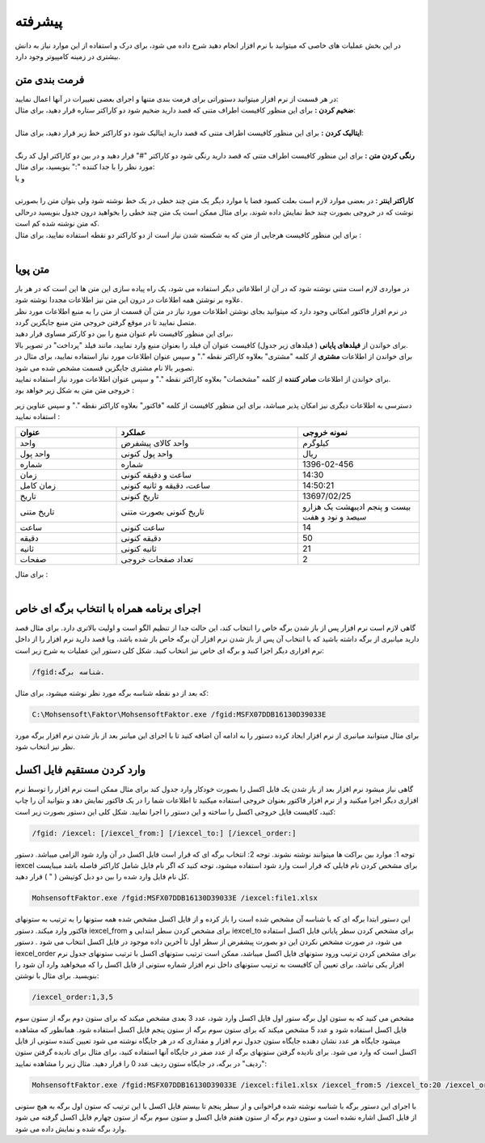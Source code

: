.. meta::
    :description: عملیات و دستورات پیشرفته برای کار با نرم افزار

.. _advanced:

پیشرفته 
=================
در این بخش عملیات های خاصی که میتوانید با نرم افزار انجام دهید شرح داده می شود، برای درک و استفاده از این موارد نیاز به دانش بیشتری در زمینه کامپیوتر وجود دارد.

.. _text-formatting:

فرمت بندی متن
------------------------------------------
| در هر قسمت از نرم افزار میتوانید دستوراتی برای فرمت بندی متنها و اجرای بعضی تغییرات در آنها اعمال نمایید:

| **ضخیم کردن :** برای این منظور کافیست اطراف متنی که قصد دارید ضخیم شود دو کاراکتر ستاره قرار دهید، برای مثال:


.. raw:: html

    <div class="ms_highlight_rtl highlight">این قسمت از متن **ضخیم** خواهد شد.
    <br><br><b>خروجی:</b><br><br>
    این قسمت از متن <b>ضخیم</b> خواهد شد.</div>

|
| **ایتالیک کردن :** برای این منظور کافیست اطراف متنی که قصد دارید ایتالیک شود دو کاراکتر خط زیر قرار دهید، برای مثال:


.. raw:: html

    <div class="ms_highlight_rtl highlight">این قسمت از متن __ایتالیک__ خواهد شد.
    <br><br><b>خروجی:</b><br><br>
    این قسمت از متن <i>ایتالیک</i> خواهد شد.</div>

|
| **رنگی کردن متن :** برای این منظور کافیست اطراف متنی که قصد دارید رنگی شود دو کاراکتر "#" قرار دهید و در بین دو کاراکتر اول کد رنگ مورد نظر را با جدا کننده ":" بنویسید، برای مثال:


.. raw:: html

    <div class="ms_highlight_rtl highlight">این قسمت از متن #255:0:0#قرمز## خواهد شد.
    <br><br><b>خروجی:</b><br><br>
    این قسمت از متن <span style="color:#F00">قرمز</span> خواهد شد.</div>

| و یا

.. raw:: html

    <div class="ms_highlight_rtl highlight">این قسمت از متن #255:0:255#صورتی## خواهد شد.
    <br><br><b>خروجی:</b><br><br>
    این قسمت از متن <span style="color:#F0F">صورتی</span> خواهد شد.</div>

|
| **کاراکتر اینتر :** در بعضی موارد لازم است بعلت کمبود فضا یا موارد دیگر یک متن چند خطی در یک خط نوشته شود ولی بتوان متن را بصورتی نوشت که در خروجی بصورت چند خط نمایش داده شوند، برای مثال ممکن است یک متن چند خطی را بخواهید درون جدول بنویسید درحالی که متن نوشته شده کم است.
| برای این منظور کافیست هرجایی از متن که به شکسته شدن نیاز است از دو کاراکتر دو نقطه استفاده نمایید، برای مثال :


.. raw:: html

    <div class="ms_highlight_rtl highlight">این قسمت از متن شکسته::خواهد شد.
    <br><br><b>خروجی:</b><br><br>
    این قسمت از متن شکسته<br>خواهد شد.</div>

|

.. _dynamic-text:

متن پویا
------------------------------------------
.. image:: images/dynamic_text.png
    :alt: پیش نمایش
    :align: center

| در مواردی لازم است متنی نوشته شود که در آن از اطلاعاتی دیگر استفاده می شود، یک راه پیاده سازی این متن ها این است که در هر بار علاوه بر نوشتن همه اطلاعات در درون این متن نیز اطلاعات مجددا نوشته شود.
| در نرم افزار فاکتور امکانی وجود دارد که میتوانید بجای نوشتن اطلاعات مورد نیاز در متن آن قسمت از متن را به منبع اطلاعات مورد نظر متصل نمایید تا در موقع گرفتن خروجی متن منبع جایگزین گردد.
| برای این منظور کافیست نام عنوان منبع را بین دو کارکتر مساوی قرار دهید،
| برای خواندن از **فیلدهای پایانی** ( فیلدهای زیر جدول) کافیست عنوان آن فیلد را بعنوان منبع وارد نمایید، مانند فیلد "پرداخت" در تصویر بالا.
| برای خواندن از اطلاعات **مشتری** از کلمه "مشتری" بعلاوه کاراکتر نقطه "." و سپس عنوان اطلاعات مورد نیاز استفاده نمایید، برای مثال در تصویر بالا نام مشتری جایگزین قسمت مشخص شده می شود.
| برای خواندن از اطلاعات **صادر کننده** از کلمه "مشخصات" بعلاوه کاراکتر نقطه "." و سپس عنوان اطلاعات مورد نیاز استفاده نمایید.
| خروجی متن متن به شکل زیر خواهد بود :

.. image:: images/dynamic_text_output.png
    :alt: پیش نمایش
    :align: center

دسترسی به اطلاعات دیگری نیز امکان پذیر میباشد، برای این منظور کافیست از کلمه "فاکتور" بعلاوه کاراکتر نقطه "." و سپس عناوین زیر استفاده نمایید :

.. list-table:: 
   :widths: 25 45 30
   :header-rows: 1

   * - عنوان
     - عملکرد
     - نمونه خروجی
   * - واحد
     - واحد کالای پیشفرض
     - کیلوگرم
   * - واحد پول
     - واحد پول کنونی
     - ریال
   * - شماره
     - شماره
     - 1396-02-456
   * - زمان
     - ساعت و دقیقه کنونی
     - 14:30
   * - زمان کامل
     - ساعت، دقیقه و ثانیه کنونی
     - 14:50:21
   * - تاریخ
     - تاریخ کنونی
     - 13697/02/25
   * - تاریخ متنی
     - تاریخ کنونی بصورت متنی
     - بیست و پنجم ادیبهشت یک هزارو سیصد و نود و هفت
   * - ساعت
     - ساعت کنونی
     - 14
   * - دقیقه
     - دقیقه کنونی
     - 50
   * - ثانیه
     - ثانیه کنونی
     - 21
   * - صفحات
     - تعداد صفحات خروجی
     - 2

| برای مثال :

.. raw:: html

    <div class="ms_highlight_rtl highlight">این قرارداد در ساعت ==فاکتور.زمان== و در ==فاکتور.صفحات== صفحه تنظیم گردید.
    <br><br><b>خروجی:</b><br><br>
    این قرارداد در ساعت 14:50 و در 2 صفحه تنظیم گردید.</div>

|

.. _open-with-select-page:

اجرای برنامه همراه با انتخاب برگه ای خاص
------------------------------------------
گاهی لازم است نرم افزار پس از باز شدن برگه خاص را انتخاب کند، این حالت جدا از تنظیم الگو است و اولیت بالاتری دارد.
برای مثال قصد دارید میانبری از برگه داشته باشید که با انتخاب آن پس از باز شدن نرم افزار آن برگه خاص باز شده باشد، ویا قصد دارید نرم افزار را از داخل نرم افزاری دیگر اجرا کنید و برگه ای خاص نیز انتخاب کنید.
شکل کلی دستور این عملیات به شرح زیر است:

.. code-block:: bat

    /fgid:شناسه برگه.

که بعد از دو نقطه شناسه برگه مورد نظر نوشته میشود،
برای مثال:

.. code-block:: bat

    C:\Mohsensoft\Faktor\MohsensoftFaktor.exe /fgid:MSFX07DDB16130D39033E

برای مثال میتوانید میانبری از نرم افزار ایجاد کرده دستور را به ادامه آن اضافه کنید تا با اجرای این میانبر بعد از باز شدن نرم افزار برگه مورد نظر نیز انتخاب شود.

.. _import-from-excel-with-parameters:

وارد کردن مستقیم فایل اکسل
---------------------------------


گاهی نیاز میشود نرم افزار بعد از باز شدن یک فایل اکسل را بصورت خودکار وارد جدول کند برای مثال ممکن است نرم افزار را توسط نرم افزاری دیگر اجرا میکنید و از نرم افزار فاکتور بعنوان خروجی استفاده میکنید تا اطلاعات شما را در یک فاکتور نمایش دهد و بتوانید آن را چاپ کنید، کافیست فایل خروجی اکسل را ساخته و این دستور را اجرا نمایید.
شکل کلی این دستور بصورت زیر است:

.. code-block:: bat

    /fgid: /iexcel: [/iexcel_from:] [/iexcel_to:] [/iexcel_order:]



توجه 1: موارد بین براکت ها میتوانند نوشته نشوند.
توجه 2: انتخاب برگه ای که قرار است فایل اکسل در آن وارد شود الزامی میباشد.
دستور iexcel برای مشخص کردن نام فایلی که قرار است وارد شود استفاده میشود، توجه کنید که اگر نام فایل شامل کاراکتر فاصله باشد میبایست کل نام فایل وارد شده را بین دو دبل کوتیشن ( " ) قرار دهید.

.. code-block:: bat

    MohsensoftFaktor.exe /fgid:MSFX07DDB16130D39033E /iexcel:file1.xlsx

این دستور ابتدا برگه ای که با شناسه آن مشخص شده است را باز کرده و از فایل اکسل مشخص شده همه ستونها را به ترتیب به ستونهای فاکتور وارد میکند.
دستور iexcel_from برای مشخص کردن سطر ابتدایی و iexcel_to برای مشخص کردن سطر پایانی فایل اکسل استفاده می شود، در صورت مشخص نکردن این دو بصورت پیشفرض از سطر اول تا آخرین داده موجود در فایل اکسل انتخاب می شود .
دستور iexcel_order برای مشخص کردن ترتیب ورود ستونهای فایل اکسل میباشد، ممکن است ترتیب ستونهای اکسل با ترتیب ستونهای جدول نرم افزار یکی نباشد، برای تعیین آن کافیست به ترتیب ستونهای داخل نرم افزار شماره ستونی از فایل اکسل را که میخواهید وارد آن شود را بنویسید.
برای مثال با نوشتن:

.. code-block:: bat

    /iexcel_order:1,3,5

مشخص می کنید که به ستون اول برگه ستور اول فایل اکسل وارد شود، عدد 3 بعدی مشخص میکند که برای ستون دوم برگه از ستون سوم فایل اکسل استفاده شود و عدد 5 مشخص میکند که برای ستون سوم برگه از ستون پنجم فایل اکسل استفاده شود.
همانطور که مشاهده میشود جایگاه هر عدد نشان دهنده جایگاه ستون جدول نرم افزار و مقداری که در هر جایگاه نوشته می شود تعیین کننده ستونی از فایل اکسل است که وارد می شود. 
برای نادیده گرفتن ستونهای برگه از عدد صفر در جایگاه آنها استفاده کنید، برای مثال برای نادیده گرفتن ستون "ردیف" در برگه، در جایگاه ستون ردیف عدد 0 را قرار دهید.
مثال زیر را مشاهده نمایید:

.. code-block:: bat

    MohsensoftFaktor.exe /fgid:MSFX07DDB16130D39033E /iexcel:file1.xlsx /iexcel_from:5 /iexcel_to:20 /iexcel_order:0,7,4

با اجرای این دستور برگه با شناسه نوشته شده فراخوانی و از سطر پنجم تا بیستم فایل اکسل با این ترتیب که ستون اول برگه به هیچ ستونی از فایل اکسل اشاره نشده است و ستون دوم برگه از ستون هفتم فایل اکسل و ستون سوم برگه از ستون چهارم فایل اکسل گرفته می شود وارد برگه شده و نمایش داده می شود.



